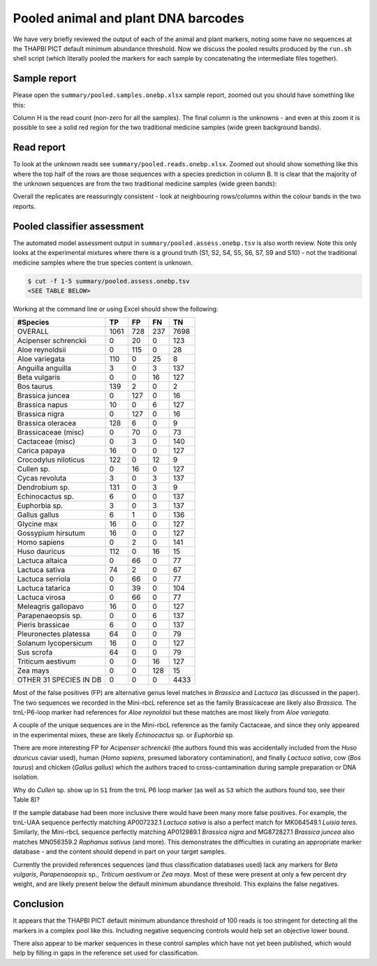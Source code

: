 Pooled animal and plant DNA barcodes
====================================

We have very briefly reviewed the output of each of the animal and plant
markers, noting some have no sequences at the THAPBI PICT default minimum
abundance threshold. Now we discuss the pooled results produced by the
``run.sh`` shell script (which literally pooled the markers for each sample
by concatenating the intermediate files together).

Sample report
-------------

Please open the ``summary/pooled.samples.onebp.xlsx`` sample report, zoomed
out you should have something like this:

.. image:: https://user-images.githubusercontent.com/63959/118682572-7c4b1580-b7f8-11eb-8973-15f1b50543f9.png
   :alt: Excel screenshot showing summary/pooled.samples.onebp.xlsx

Column H is the read count (non-zero for all the samples). The final column is
the unknowns - and even at this zoom it is possible to see a solid red region
for the two traditional medicine samples (wide green background bands).

Read report
-----------

To look at the unknown reads see ``summary/pooled.reads.onebp.xlsx``. Zoomed
out should show something like this where the top half of the rows are those
sequences with a species prediction in column B. It is clear that the majority
of the unknown sequences are from the two traditional medicine samples (wide
green bands):

.. image:: https://user-images.githubusercontent.com/63959/118682235-29715e00-b7f8-11eb-8dfb-bf18153a1ffa.png
   :alt: Excel screenshot showing pooled.reads.onebp.xlsx

Overall the replicates are reassuringly consistent - look at neighbouring
rows/columns within the colour bands in the two reports.

Pooled classifier assessment
----------------------------

The automated model assessment output in ``summary/pooled.assess.onebp.tsv``
is also worth review. Note this only looks at the experimental mixtures where
there is a ground truth (S1, S2, S4, S5, S6, S7, S9 and S10) - not the
traditional medicine samples where the true species content is unknown.

.. code:: console

    $ cut -f 1-5 summary/pooled.assess.onebp.tsv
    <SEE TABLE BELOW>

Working at the command line or using Excel should show the following:

====================== ==== === === ====
#Species               TP   FP  FN  TN
====================== ==== === === ====
OVERALL                1061 728 237 7698
Acipenser schrenckii   0    20  0   123
Aloe reynoldsii        0    115 0   28
Aloe variegata         110  0   25  8
Anguilla anguilla      3    0   3   137
Beta vulgaris          0    0   16  127
Bos taurus             139  2   0   2
Brassica juncea        0    127 0   16
Brassica napus         10   0   6   127
Brassica nigra         0    127 0   16
Brassica oleracea      128  6   0   9
Brassicaceae (misc)    0    70  0   73
Cactaceae (misc)       0    3   0   140
Carica papaya          16   0   0   127
Crocodylus niloticus   122  0   12  9
Cullen sp.             0    16  0   127
Cycas revoluta         3    0   3   137
Dendrobium sp.         131  0   3   9
Echinocactus sp.       6    0   0   137
Euphorbia sp.          3    0   3   137
Gallus gallus          6    1   0   136
Glycine max            16   0   0   127
Gossypium hirsutum     16   0   0   127
Homo sapiens           0    2   0   141
Huso dauricus          112  0   16  15
Lactuca altaica        0    66  0   77
Lactuca sativa         74   2   0   67
Lactuca serriola       0    66  0   77
Lactuca tatarica       0    39  0   104
Lactuca virosa         0    66  0   77
Meleagris gallopavo    16   0   0   127
Parapenaeopsis sp.     0    0   6   137
Pieris brassicae       6    0   0   137
Pleuronectes platessa  64   0   0   79
Solanum lycopersicum   16   0   0   127
Sus scrofa             64   0   0   79
Triticum aestivum      0    0   16  127
Zea mays               0    0   128 15
OTHER 31 SPECIES IN DB 0    0   0   4433
====================== ==== === === ====

Most of the false positives (FP) are alternative genus level matches in
*Brassica* and *Lactuca* (as discussed in the paper). The two sequences we
recorded in the Mini-rbcL reference set as the family Brassicaceae are likely
also *Brassica*. The trnL-P6-loop marker had references for *Aloe reynoldsii*
but these matches are most likely from *Aloe variegata*.

A couple of the unique sequences are in the Mini-rbcL reference as the family
Cactaceae, and since they only appeared in the experimental mixes, these are
likely *Echinocactus* sp. or *Euphorbia* sp.

There are more interesting FP for *Acipenser schrenckii* (the authors found
this was accidentally included from the *Huso dauricus* caviar used), human
(*Homo sapiens*, presumed laboratory contamination), and finally *Lactuca
sativa*, cow (*Bos taurus*) and chicken (*Gallus gallus*) which the authors
traced to cross-contamination during sample preparation or DNA isolation.

Why do *Cullen* sp. show up in ``S1`` from the trnL P6 loop marker (as well
as ``S3`` which the authors found too, see their Table 8)?

If the sample database had been more inclusive there would have been many
more false positives. For example, the trnL-UAA sequence perfectly matching
AP007232.1 *Lactuca sativa* is also a perfect match for MK064549.1 *Luisia
teres*. Similarly, the Mini-rbcL sequence perfectly matching AP012989.1
*Brassica nigra* and MG872827.1 *Brassica juncea* also matches MN056359.2
*Raphanus sativus* (and more). This demonstrates the difficulties in curating
an appropriate marker database - and the content should depend in part on your
target samples.

Currently the provided references sequences (and thus classification databases
used) lack any markers for *Beta vulgaris*, *Parapenaeopsis* sp.,
*Triticum aestivum* or *Zea mays*. Most of these were present at only a few
percent dry weight, and are likely present below the default minimum abundance
threshold. This explains the false negatives.

Conclusion
----------

It appears that the THAPBI PICT default minimum abundance threshold of 100
reads is too stringent for detecting all the markers in a complex pool like
this. Including negative sequencing controls would help set an objective
lower bound.

There also appear to be marker sequences in these control samples which have
not yet been published, which would help by filling in gaps in the reference
set used for classification.
